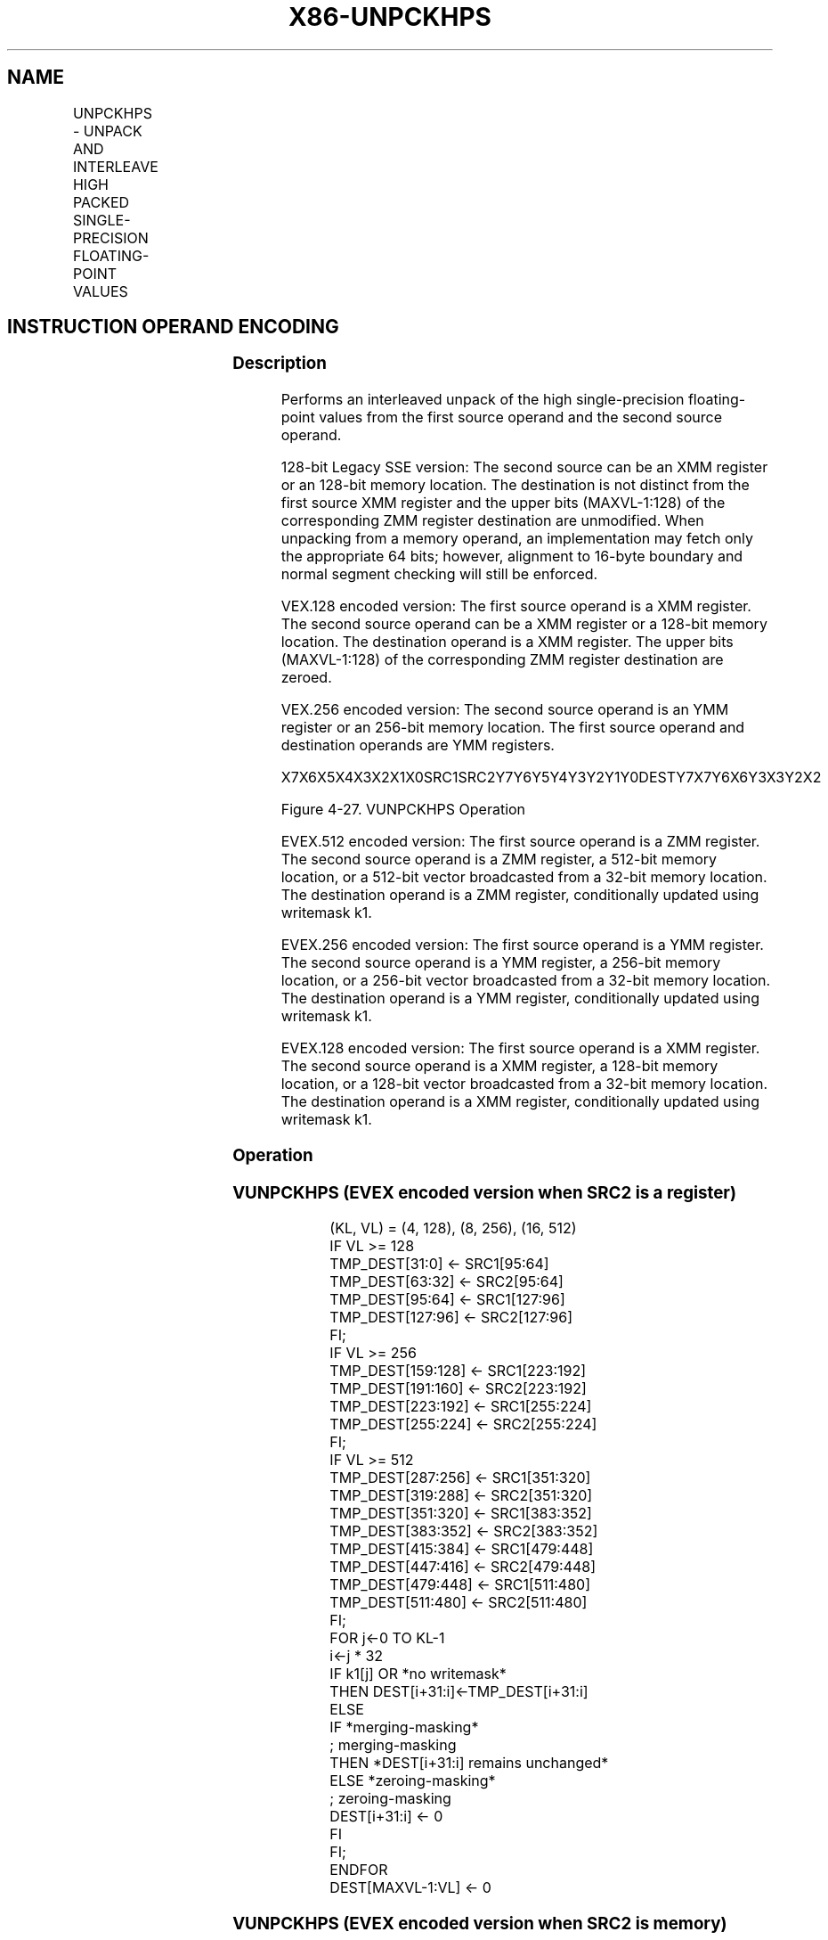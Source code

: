 .nh
.TH "X86-UNPCKHPS" "7" "May 2019" "TTMO" "Intel x86-64 ISA Manual"
.SH NAME
UNPCKHPS - UNPACK AND INTERLEAVE HIGH PACKED SINGLE-PRECISION FLOATING-POINT VALUES
.TS
allbox;
l l l l l 
l l l l l .
\fB\fCOpcode/Instruction\fR	\fB\fCOp/En\fR	\fB\fC64/32 bit Mode Support\fR	\fB\fCCPUID Feature Flag\fR	\fB\fCDescription\fR
T{
NP 0F 15 /r UNPCKHPS xmm1, xmm2/m128
T}
	A	V/V	SSE	T{
Unpacks and Interleaves single\-precision floating\-point values from high quadwords of xmm1 and xmm2/m128.
T}
T{
VEX.128.0F.WIG 15 /r VUNPCKHPS xmm1, xmm2, xmm3/m128
T}
	B	V/V	AVX	T{
Unpacks and Interleaves single\-precision floating\-point values from high quadwords of xmm2 and xmm3/m128.
T}
T{
VEX.256.0F.WIG 15 /r VUNPCKHPS ymm1, ymm2, ymm3/m256
T}
	B	V/V	AVX	T{
Unpacks and Interleaves single\-precision floating\-point values from high quadwords of ymm2 and ymm3/m256.
T}
T{
EVEX.128.0F.W0 15 /r VUNPCKHPS xmm1 {k1}{z}, xmm2, xmm3/m128/m32bcst
T}
	C	V/V	AVX512VL AVX512F	T{
Unpacks and Interleaves single\-precision floating\-point values from high quadwords of xmm2 and xmm3/m128/m32bcst and write result to xmm1 subject to writemask k1.
T}
T{
EVEX.256.0F.W0 15 /r VUNPCKHPS ymm1 {k1}{z}, ymm2, ymm3/m256/m32bcst
T}
	C	V/V	AVX512VL AVX512F	T{
Unpacks and Interleaves single\-precision floating\-point values from high quadwords of ymm2 and ymm3/m256/m32bcst and write result to ymm1 subject to writemask k1.
T}
T{
EVEX.512.0F.W0 15 /r VUNPCKHPS zmm1 {k1}{z}, zmm2, zmm3/m512/m32bcst
T}
	C	V/V	AVX512F	T{
Unpacks and Interleaves single\-precision floating\-point values from high quadwords of zmm2 and zmm3/m512/m32bcst and write result to zmm1 subject to writemask k1.
T}
.TE

.SH INSTRUCTION OPERAND ENCODING
.TS
allbox;
l l l l l l 
l l l l l l .
Op/En	Tuple Type	Operand 1	Operand 2	Operand 3	Operand 4
A	NA	ModRM:reg (r, w)	ModRM:r/m (r)	NA	NA
B	NA	ModRM:reg (w)	VEX.vvvv (r)	ModRM:r/m (r)	NA
C	Full	ModRM:reg (w)	EVEX.vvvv (r)	ModRM:r/m (r)	NA
.TE

.SS Description
.PP
Performs an interleaved unpack of the high single\-precision
floating\-point values from the first source operand and the second
source operand.

.PP
128\-bit Legacy SSE version: The second source can be an XMM register or
an 128\-bit memory location. The destination is not distinct from the
first source XMM register and the upper bits (MAXVL\-1:128) of the
corresponding ZMM register destination are unmodified. When unpacking
from a memory operand, an implementation may fetch only the appropriate
64 bits; however, alignment to 16\-byte boundary and normal segment
checking will still be enforced.

.PP
VEX.128 encoded version: The first source operand is a XMM register. The
second source operand can be a XMM register or a 128\-bit memory
location. The destination operand is a XMM register. The upper bits
(MAXVL\-1:128) of the corresponding ZMM register destination are zeroed.

.PP
VEX.256 encoded version: The second source operand is an YMM register or
an 256\-bit memory location. The first source operand and destination
operands are YMM registers.

.PP
X7X6X5X4X3X2X1X0SRC1SRC2Y7Y6Y5Y4Y3Y2Y1Y0DESTY7X7Y6X6Y3X3Y2X2

.PP
Figure 4\-27. VUNPCKHPS Operation

.PP
EVEX.512 encoded version: The first source operand is a ZMM register.
The second source operand is a ZMM register, a 512\-bit memory location,
or a 512\-bit vector broadcasted from a 32\-bit memory location. The
destination operand is a ZMM register, conditionally updated using
writemask k1.

.PP
EVEX.256 encoded version: The first source operand is a YMM register.
The second source operand is a YMM register, a 256\-bit memory location,
or a 256\-bit vector broadcasted from a 32\-bit memory location. The
destination operand is a YMM register, conditionally updated using
writemask k1.

.PP
EVEX.128 encoded version: The first source operand is a XMM register.
The second source operand is a XMM register, a 128\-bit memory location,
or a 128\-bit vector broadcasted from a 32\-bit memory location. The
destination operand is a XMM register, conditionally updated using
writemask k1.

.SS Operation
.SS VUNPCKHPS (EVEX encoded version when SRC2 is a register)
.PP
.RS

.nf
(KL, VL) = (4, 128), (8, 256), (16, 512)
IF VL >= 128
    TMP\_DEST[31:0] ← SRC1[95:64]
    TMP\_DEST[63:32] ← SRC2[95:64]
    TMP\_DEST[95:64] ← SRC1[127:96]
    TMP\_DEST[127:96] ← SRC2[127:96]
FI;
IF VL >= 256
    TMP\_DEST[159:128] ← SRC1[223:192]
    TMP\_DEST[191:160] ← SRC2[223:192]
    TMP\_DEST[223:192] ← SRC1[255:224]
    TMP\_DEST[255:224] ← SRC2[255:224]
FI;
IF VL >= 512
    TMP\_DEST[287:256] ← SRC1[351:320]
    TMP\_DEST[319:288] ← SRC2[351:320]
    TMP\_DEST[351:320] ← SRC1[383:352]
    TMP\_DEST[383:352] ← SRC2[383:352]
    TMP\_DEST[415:384] ← SRC1[479:448]
    TMP\_DEST[447:416] ← SRC2[479:448]
    TMP\_DEST[479:448] ← SRC1[511:480]
    TMP\_DEST[511:480] ← SRC2[511:480]
FI;
FOR j←0 TO KL\-1
    i←j * 32
    IF k1[j] OR *no writemask*
        THEN DEST[i+31:i]←TMP\_DEST[i+31:i]
        ELSE
            IF *merging\-masking*
                        ; merging\-masking
                THEN *DEST[i+31:i] remains unchanged*
                ELSE *zeroing\-masking*
                            ; zeroing\-masking
                    DEST[i+31:i] ← 0
            FI
    FI;
ENDFOR
DEST[MAXVL\-1:VL] ← 0

.fi
.RE

.SS VUNPCKHPS (EVEX encoded version when SRC2 is memory)
.PP
.RS

.nf
(KL, VL) = (4, 128), (8, 256), (16, 512)
FOR j←0 TO KL\-1
    i←j * 32
    IF (EVEX.b = 1)
        THEN TMP\_SRC2[i+31:i]←SRC2[31:0]
        ELSE TMP\_SRC2[i+31:i]←SRC2[i+31:i]
    FI;
ENDFOR;
IF VL >= 128
    TMP\_DEST[31:0] ← SRC1[95:64]
    TMP\_DEST[63:32] ← TMP\_SRC2[95:64]
    TMP\_DEST[95:64] ← SRC1[127:96]
    TMP\_DEST[127:96] ← TMP\_SRC2[127:96]
FI;
IF VL >= 256
    TMP\_DEST[159:128] ← SRC1[223:192]
    TMP\_DEST[191:160] ← TMP\_SRC2[223:192]
    TMP\_DEST[223:192] ← SRC1[255:224]
    TMP\_DEST[255:224] ← TMP\_SRC2[255:224]
FI;
IF VL >= 512
    TMP\_DEST[287:256] ← SRC1[351:320]
    TMP\_DEST[319:288] ← TMP\_SRC2[351:320]
    TMP\_DEST[351:320] ← SRC1[383:352]
    TMP\_DEST[383:352] ← TMP\_SRC2[383:352]
    TMP\_DEST[415:384] ← SRC1[479:448]
    TMP\_DEST[447:416] ← TMP\_SRC2[479:448]
    TMP\_DEST[479:448] ← SRC1[511:480]
    TMP\_DEST[511:480] ← TMP\_SRC2[511:480]
FI;
FOR j←0 TO KL\-1
    i←j * 32
    IF k1[j] OR *no writemask*
        THEN DEST[i+31:i]←TMP\_DEST[i+31:i]
        ELSE
            IF *merging\-masking*
                THEN *DEST[i+31:i] remains unchanged*
                ELSE *zeroing\-masking* ; zeroing\-masking
                    DEST[i+31:i] ← 0
            FI
    FI;
ENDFOR
DEST[MAXVL\-1:VL] ← 0

.fi
.RE

.SS VUNPCKHPS (VEX.256 encoded version)
.PP
.RS

.nf
DEST[31:0] ←SRC1[95:64]
DEST[63:32] ←SRC2[95:64]
DEST[95:64] ←SRC1[127:96]
DEST[127:96] ←SRC2[127:96]
DEST[159:128] ←SRC1[223:192]
DEST[191:160] ←SRC2[223:192]
DEST[223:192] ←SRC1[255:224]
DEST[255:224] ←SRC2[255:224]
DEST[MAXVL\-1:256] ← 0

.fi
.RE

.SS VUNPCKHPS (VEX.128 encoded version)
.PP
.RS

.nf
DEST[31:0] ←SRC1[95:64]
DEST[63:32] ←SRC2[95:64]
DEST[95:64] ←SRC1[127:96]
DEST[127:96] ←SRC2[127:96]
DEST[MAXVL\-1:128] ←0

.fi
.RE

.SS UNPCKHPS (128\-bit Legacy SSE version)
.PP
.RS

.nf
DEST[31:0] ←SRC1[95:64]
DEST[63:32] ←SRC2[95:64]
DEST[95:64] ←SRC1[127:96]
DEST[127:96] ←SRC2[127:96]
DEST[MAXVL\-1:128] (Unmodified)

.fi
.RE

.SS Intel C/C++ Compiler Intrinsic Equivalent
.PP
.RS

.nf
VUNPCKHPS \_\_m512 \_mm512\_unpackhi\_ps( \_\_m512 a, \_\_m512 b);

VUNPCKHPS \_\_m512 \_mm512\_mask\_unpackhi\_ps(\_\_m512 s, \_\_mmask16 k, \_\_m512 a, \_\_m512 b);

VUNPCKHPS \_\_m512 \_mm512\_maskz\_unpackhi\_ps(\_\_mmask16 k, \_\_m512 a, \_\_m512 b);

VUNPCKHPS \_\_m256 \_mm256\_unpackhi\_ps (\_\_m256 a, \_\_m256 b);

VUNPCKHPS \_\_m256 \_mm256\_mask\_unpackhi\_ps(\_\_m256 s, \_\_mmask8 k, \_\_m256 a, \_\_m256 b);

VUNPCKHPS \_\_m256 \_mm256\_maskz\_unpackhi\_ps(\_\_mmask8 k, \_\_m256 a, \_\_m256 b);

UNPCKHPS \_\_m128 \_mm\_unpackhi\_ps (\_\_m128 a, \_\_m128 b);

VUNPCKHPS \_\_m128 \_mm\_mask\_unpackhi\_ps(\_\_m128 s, \_\_mmask8 k, \_\_m128 a, \_\_m128 b);

VUNPCKHPS \_\_m128 \_mm\_maskz\_unpackhi\_ps(\_\_mmask8 k, \_\_m128 a, \_\_m128 b);

.fi
.RE

.SS SIMD Floating\-Point Exceptions
.PP
None

.SS Other Exceptions
.PP
Non\-EVEX\-encoded instructions, see Exceptions Type 4.

.PP
EVEX\-encoded instructions, see Exceptions Type E4NF.

.SH SEE ALSO
.PP
x86\-manpages(7) for a list of other x86\-64 man pages.

.SH COLOPHON
.PP
This UNOFFICIAL, mechanically\-separated, non\-verified reference is
provided for convenience, but it may be incomplete or broken in
various obvious or non\-obvious ways. Refer to Intel® 64 and IA\-32
Architectures Software Developer’s Manual for anything serious.

.br
This page is generated by scripts; therefore may contain visual or semantical bugs. Please report them (or better, fix them) on https://github.com/ttmo-O/x86-manpages.

.br
Copyleft TTMO 2020 (Turkish Unofficial Chamber of Reverse Engineers - https://ttmo.re).
